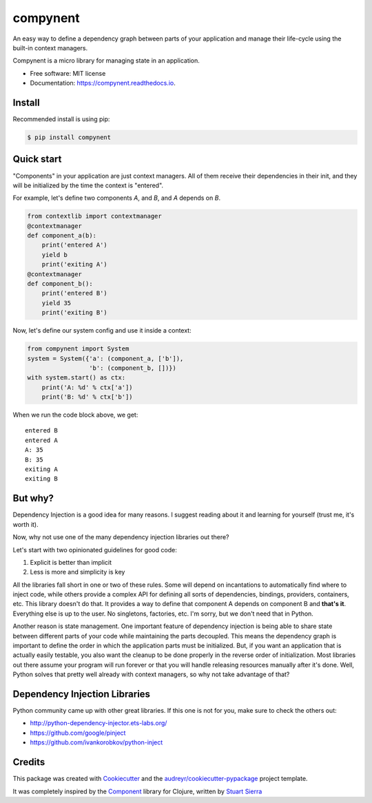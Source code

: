 =========
compynent
=========


.. image:: https://img.shields.io/pypi/v/compynent.svg
        :target: https://pypi.python.org/pypi/compynent

.. image:: https://img.shields.io/travis/caioaao/compynent.svg
        :target: https://travis-ci.com/caioaao/compynent

.. image:: https://readthedocs.org/projects/compynent/badge/?version=latest
        :target: https://compynent.readthedocs.io/en/latest/?badge=latest
        :alt: Documentation Status


An easy way to define a dependency graph between parts of your application and manage their life-cycle using the built-in context managers.

Compynent is a micro library for managing state in an application.


* Free software: MIT license
* Documentation: https://compynent.readthedocs.io.


Install
-------

Recommended install is using pip:

.. code-block:: console

    $ pip install compynent


Quick start
-----------

"Components" in your application are just context managers. All of them receive their dependencies in their init, and they will be initialized by the time the context is "entered".

For example, let's define two components `A`, and `B`, and `A` depends on `B`.

.. code-block:: python

   from contextlib import contextmanager
   @contextmanager
   def component_a(b):
       print('entered A')
       yield b
       print('exiting A')
   @contextmanager
   def component_b():
       print('entered B')
       yield 35
       print('exiting B')


Now, let's define our system config and use it inside a context:

.. code-block:: python

   from compynent import System
   system = System({'a': (component_a, ['b']),
                    'b': (component_b, [])})
   with system.start() as ctx:
       print('A: %d' % ctx['a'])
       print('B: %d' % ctx['b'])

When we run the code block above, we get::

   entered B
   entered A
   A: 35
   B: 35
   exiting A
   exiting B


But why?
--------

Dependency Injection is a good idea for many reasons. I suggest reading about it and learning for yourself (trust me, it's worth it).

Now, why not use one of the many dependency injection libraries out there?

Let's start with two opinionated guidelines for good code:

1. Explicit is better than implicit
2. Less is more and simplicity is key

All the libraries fall short in one or two of these rules. Some will depend on incantations to automatically find where to inject code, while others provide a complex API for defining all sorts of dependencies, bindings, providers, containers, etc. This library doesn't do that.  It provides a way to define that component A depends on component B and **that's it**. Everything else is up to the user. No singletons, factories, etc. I'm sorry, but we don't need that in Python.

Another reason is state management. One important feature of dependency injection is being able to share state between different parts of your code while maintaining the parts decoupled. This means the dependency graph is important to define the order in which the application parts must be initialized. But, if you want an application that is actually easily testable, you also want the cleanup to be done properly in the reverse order of initialization. Most libraries out there assume your program will run forever or that you will handle releasing resources manually after it's done. Well, Python solves that pretty well already with context managers, so why not take advantage of that?

Dependency Injection Libraries
------------------------------

Python community came up with other great libraries. If this one is not for you, make sure to check the others out:

- http://python-dependency-injector.ets-labs.org/
- https://github.com/google/pinject
- https://github.com/ivankorobkov/python-inject

Credits
-------

This package was created with Cookiecutter_ and the `audreyr/cookiecutter-pypackage`_ project template.

It was completely inspired by the Component_ library for Clojure, written by `Stuart Sierra`_

.. _Cookiecutter: https://github.com/audreyr/cookiecutter
.. _`audreyr/cookiecutter-pypackage`: https://github.com/audreyr/cookiecutter-pypackage
.. _Component: https://github.com/stuartsierra/component
.. _`Stuart Sierra`: https://stuartsierra.com/
.. _`context managers`: https://docs.python.org/3/library/stdtypes.html#typecontextmanager

